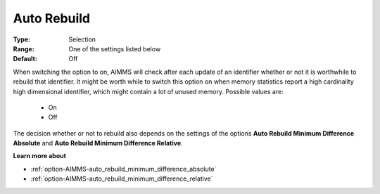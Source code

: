 

.. _option-AIMMS-auto_rebuild:


Auto Rebuild
============



:Type:	Selection	
:Range:	One of the settings listed below	
:Default:	Off



When switching the option to on, AIMMS will check after each update of an identifier whether or not it is worthwhile to rebuild that identifier.
It might be worth while to switch this option on when memory statistics report a high cardinality high dimensional identifier, which might contain
a lot of unused memory. Possible values are:

    *	On
    *	Off


The decision whether or not to rebuild also depends on the settings of the options **Auto Rebuild Minimum Difference Absolute** and **Auto Rebuild
Minimum Difference Relative**.


**Learn more about** 

*	:ref:`option-AIMMS-auto_rebuild_minimum_difference_absolute` 
*	:ref:`option-AIMMS-auto_rebuild_minimum_difference_relative` 

